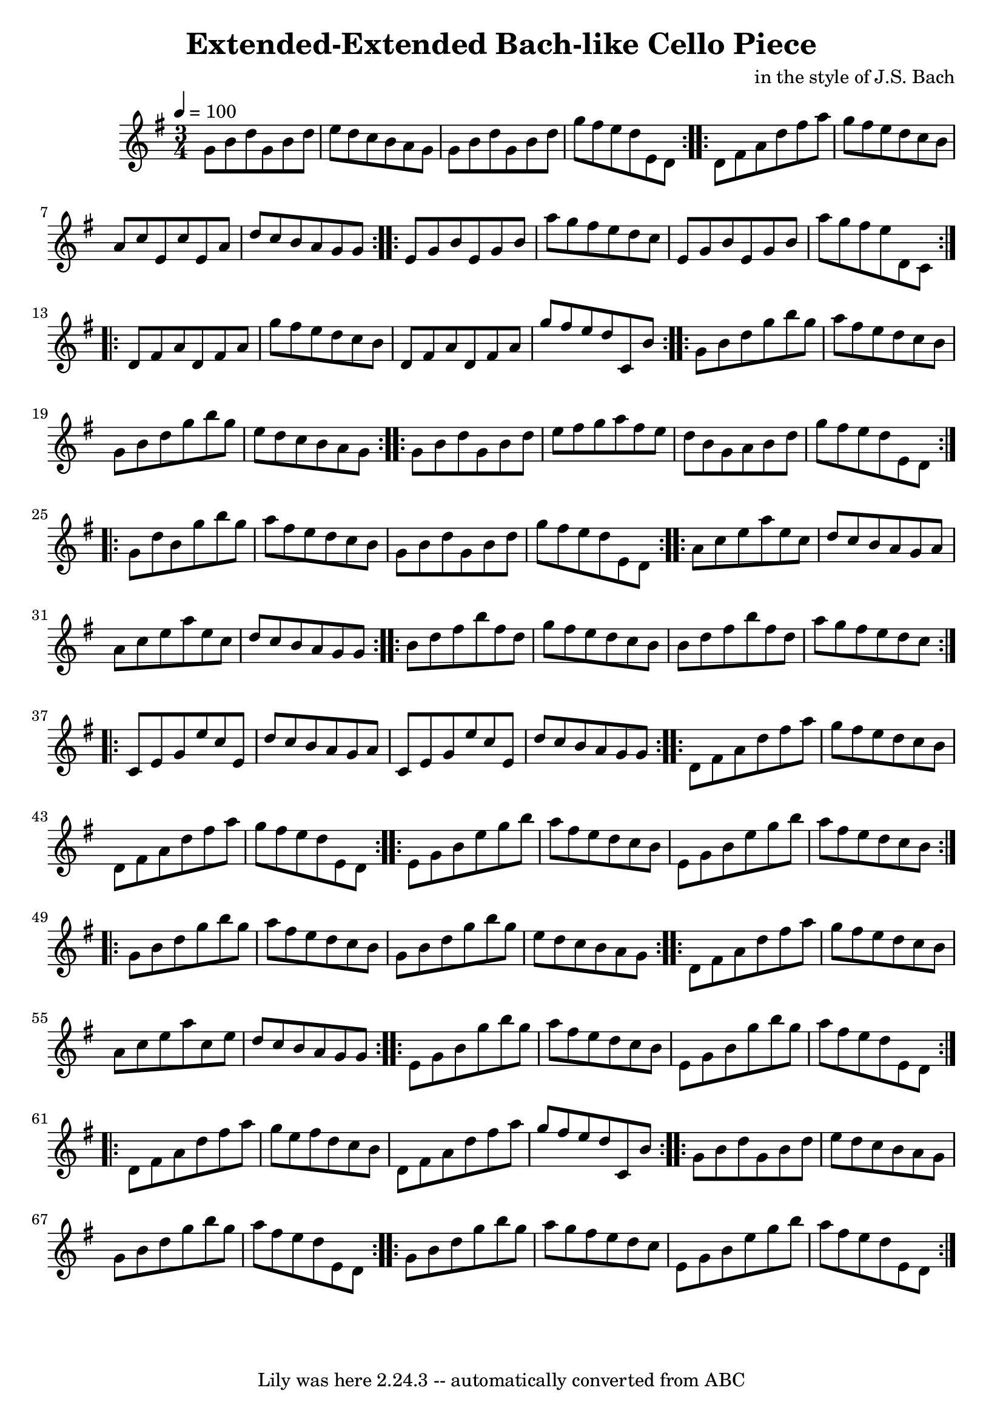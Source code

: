 \version "2.7.40"
\header {
	composer = "in the style of J.S. Bach"
	crossRefNumber = "1"
	footnotes = ""
	tagline = "Lily was here 2.24.3 -- automatically converted from ABC"
	title = "Extended-Extended Bach-like Cello Piece"
}
voicedefault =  {
\set Score.measureBarType = ""

\time 3/4 \tempo  4=100
 \key g \major %  A (original)
   \repeat volta 2 {   g'8    b'8    d''8    g'8    b'8    d''8    \bar "|"   
e''8    d''8    c''8    b'8    a'8    g'8    \bar "|"   g'8    b'8    d''8    
g'8    b'8    d''8    \bar "|"   g''8    fis''8    e''8    d''8    e'8    d'8   
 }   %  B (original)
   \repeat volta 2 {   d'8    fis'8    a'8    d''8    fis''8    a''8    
\bar "|"   g''8    fis''8    e''8    d''8    c''8    b'8    \bar "|"   a'8    
c''8    e'8    c''8    e'8    a'8    \bar "|"   d''8    c''8    b'8    a'8    
g'8    g'8    }   %  C (original)
   \repeat volta 2 {   e'8    g'8    b'8    e'8    g'8    b'8    \bar "|"   
a''8    g''8    fis''8    e''8    d''8    c''8    \bar "|"   e'8    g'8    b'8  
  e'8    g'8    b'8    \bar "|"   a''8    g''8    fis''8    e''8    d'8    c'8  
  }   %  D (original)
   \repeat volta 2 {   d'8    fis'8    a'8    d'8    fis'8    a'8    \bar "|"   
g''8    fis''8    e''8    d''8    c''8    b'8    \bar "|"   d'8    fis'8    a'8 
   d'8    fis'8    a'8    \bar "|"   g''8    fis''8    e''8    d''8    c'8    
b'8    }   %  E (original)
   \repeat volta 2 {   g'8    b'8    d''8    g''8    b''8    g''8    \bar "|"   
a''8    fis''8    e''8    d''8    c''8    b'8    \bar "|"   g'8    b'8    d''8  
  g''8    b''8    g''8    \bar "|"   e''8    d''8    c''8    b'8    a'8    g'8  
  }   %  F (original)
   \repeat volta 2 {   g'8    b'8    d''8    g'8    b'8    d''8    \bar "|"   
e''8    fis''8    g''8    a''8    fis''8    e''8    \bar "|"   d''8    b'8    
g'8    a'8    b'8    d''8    \bar "|"   g''8    fis''8    e''8    d''8    e'8   
 d'8    }   %  G (new, G-centered variation)
   \repeat volta 2 {   g'8    d''8    b'8    g''8    b''8    g''8    \bar "|"   
a''8    fis''8    e''8    d''8    c''8    b'8    \bar "|"   g'8    b'8    d''8  
  g'8    b'8    d''8    \bar "|"   g''8    fis''8    e''8    d''8    e'8    d'8 
   }   %  H (A minor flavor)
   \repeat volta 2 {   a'8    c''8    e''8    a''8    e''8    c''8    \bar "|"  
 d''8    c''8    b'8    a'8    g'8    a'8    \bar "|"   a'8    c''8    e''8    
a''8    e''8    c''8    \bar "|"   d''8    c''8    b'8    a'8    g'8    g'8    
}   %  I (B minor flavor)
   \repeat volta 2 {   b'8    d''8    fis''8    b''8    fis''8    d''8    
\bar "|"   g''8    fis''8    e''8    d''8    c''8    b'8    \bar "|"   b'8    
d''8    fis''8    b''8    fis''8    d''8    \bar "|"   a''8    g''8    fis''8   
 e''8    d''8    c''8    }   %  J (C major flavor)
   \repeat volta 2 {   c'8    e'8    g'8    e''8    c''8    e'8    \bar "|"   
d''8    c''8    b'8    a'8    g'8    a'8    \bar "|"   c'8    e'8    g'8    
e''8    c''8    e'8    \bar "|"   d''8    c''8    b'8    a'8    g'8    g'8    } 
  %  K (D chord focus)
   \repeat volta 2 {   d'8    fis'8    a'8    d''8    fis''8    a''8    
\bar "|"   g''8    fis''8    e''8    d''8    c''8    b'8    \bar "|"   d'8    
fis'8    a'8    d''8    fis''8    a''8    \bar "|"   g''8    fis''8    e''8    
d''8    e'8    d'8    }   %  L (E minor focus)
   \repeat volta 2 {   e'8    g'8    b'8    e''8    g''8    b''8    \bar "|"   
a''8    fis''8    e''8    d''8    c''8    b'8    \bar "|"   e'8    g'8    b'8   
 e''8    g''8    b''8    \bar "|"   a''8    fis''8    e''8    d''8    c''8    
b'8    }   %  M (Return to G variation)
   \repeat volta 2 {   g'8    b'8    d''8    g''8    b''8    g''8    \bar "|"   
a''8    fis''8    e''8    d''8    c''8    b'8    \bar "|"   g'8    b'8    d''8  
  g''8    b''8    g''8    \bar "|"   e''8    d''8    c''8    b'8    a'8    g'8  
  }   %  N (Variation on B section)
   \repeat volta 2 {   d'8    fis'8    a'8    d''8    fis''8    a''8    
\bar "|"   g''8    fis''8    e''8    d''8    c''8    b'8    \bar "|"   a'8    
c''8    e''8    a''8    c''8    e''8    \bar "|"   d''8    c''8    b'8    a'8   
 g'8    g'8    }   %  O (Variation on C section)
   \repeat volta 2 {   e'8    g'8    b'8    g''8    b''8    g''8    \bar "|"   
a''8    fis''8    e''8    d''8    c''8    b'8    \bar "|"   e'8    g'8    b'8   
 g''8    b''8    g''8    \bar "|"   a''8    fis''8    e''8    d''8    e'8    
d'8    }   %  P (Variation on D section)
   \repeat volta 2 {   d'8    fis'8    a'8    d''8    fis''8    a''8    
\bar "|"   g''8    e''8    fis''8    d''8    c''8    b'8    \bar "|"   d'8    
fis'8    a'8    d''8    fis''8    a''8    \bar "|"   g''8    fis''8    e''8    
d''8    c'8    b'8    }   %  Q (Variation on E section)
   \repeat volta 2 {   g'8    b'8    d''8    g'8    b'8    d''8    \bar "|"   
e''8    d''8    c''8    b'8    a'8    g'8    \bar "|"   g'8    b'8    d''8    
g''8    b''8    g''8    \bar "|"   a''8    fis''8    e''8    d''8    e'8    d'8 
   }   %  R (Variation on F section, final)
   \repeat volta 2 {   g'8    b'8    d''8    g''8    b''8    g''8    \bar "|"   
a''8    g''8    fis''8    e''8    d''8    c''8    \bar "|"   e'8    g'8    b'8  
  e''8    g''8    b''8    \bar "|"   a''8    fis''8    e''8    d''8    e'8    
d'8    }   
}

\score{
    <<

	\context Staff="default"
	{
	    \voicedefault 
	}

    >>
	\layout {
	}
	\midi {}
}
